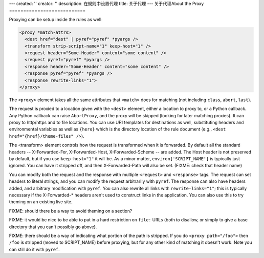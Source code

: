 ---
created: ''
creator: ''
description: 在规则中设置代理
title: 关于代理
---
关于代理About the Proxy
===========================

Proxying can be setup inside the rules as well:

.. code-block:: xml

    <proxy *match-attrs>
      <dest href="dest" | pyref="pyref" *pyargs />
      <transform strip-script-name="1" keep-host="1" />
      <request header="Some-Header" content="some content" />
      <request pyref="pyref" *pyargs />
      <response header="Some-Header" content="some content" />
      <response pyref="pyref" *pyargs />
      <response rewrite-links="1">
    </proxy>

The ``<proxy>`` element takes all the same attributes that ``<match>`` does for matching (not including ``class``, ``abort``, ``last``).

The request is proxied to a location given with the ``<dest>`` element, either a location to proxy to, or a Python callback.  Any Python callback can raise ``AbortProxy``, and the proxy will be skipped (looking for later matching proxies).  It can proxy to http/https and to file locations.  You can use URI templates for destinations as well, substituting headers and environmental variables as well as ``{here}`` which is the directory location of the rule document (e.g., ``<dest href="{href}/theme-files" />``).

The <transform> element controls how the request is transformed when it is forwarded.  By default all the standard headers -- X-Forwarded-For, X-Forwarded-Host, X-Forwarded-Scheme -- are added.  The Host header is not preserved by default, but if you use ``keep-host="1"`` it will be.  As a minor matter, ``environ['SCRIPT_NAME']`` is typically just ignored.  You can have it stripped off, and then X-Forwarded-Path will also be set.  (FIXME: check that header name)

You can modify both the request and the response with multiple ``<request>`` and ``<response>`` tags.  The request can set headers to literal strings, and you can modify the request arbitrarily with ``pyref``.  The response can also have headers added, and arbitrary modification with ``pyref``.  You can also rewrite all links with ``rewrite-links="1"``; this is typically necessary if the X-Forwarded-\* headers aren't used to construct links in the application.  You can also use this to try theming on an existing live site.

FIXME: should there be a way to avoid theming on a section?

FIXME: it would be nice to be able to put in a hard restriction on ``file:`` URLs (both to disallow, or simply to give a base directory that you can't possibly go above).

FIXME: there should be a way of indicating what portion of the path is stripped.  If you do ``<proxy path="/foo">`` then ``/foo`` is stripped (moved to SCRIPT_NAME) before proxying, but for any other kind of matching it doesn't work.  Note you can still do it with ``pyref``.
